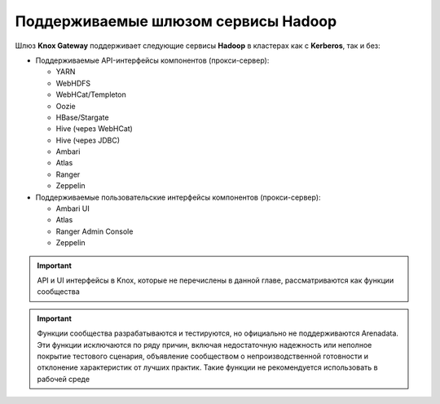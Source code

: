 Поддерживаемые шлюзом сервисы Hadoop
=====================================

Шлюз **Knox Gateway** поддерживает следующие сервисы **Hadoop** в кластерах как с **Kerberos**, так и без:

+ Поддерживаемые API-интерфейсы компонентов (прокси-сервер):

  + YARN
  + WebHDFS
  + WebHCat/Templeton
  + Oozie
  + HBase/Stargate
  + Hive (через WebHCat)
  + Hive (через JDBC)
  + Ambari
  + Atlas
  + Ranger
  + Zeppelin

+ Поддерживаемые пользовательские интерфейсы компонентов (прокси-сервер):

  + Ambari UI
  + Atlas
  + Ranger Admin Console
  + Zeppelin

.. important:: API и UI интерфейсы в Knox, которые не перечислены в данной главе, рассматриваются как функции сообщества

.. important:: Функции сообщества разрабатываются и тестируются, но официально не поддерживаются Arenadata. Эти функции исключаются по ряду причин, включая недостаточную надежность или неполное покрытие тестового сценария, объявление сообществом о непроизводственной готовности и отклонение характеристик от лучших практик. Такие функции не рекомендуется использовать в рабочей среде

